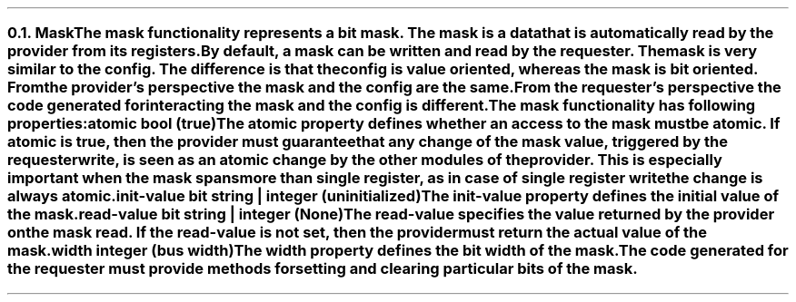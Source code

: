 .NH 2
.XN Mask
.LP
The mask functionality represents a bit mask.
The mask is a data that is automatically read by the provider from its registers.
By default, a mask can be written and read by the requester.
The mask is very similar to the config.
The difference is that the config is value oriented, whereas the mask is bit oriented.
From the provider's perspective the mask and the config are the same.
From the requester's perspective the code generated for interacting the mask and the config is different.
.LP
The mask functionality has following properties:
.IP "\f[CB]atomic\f[CW] bool (\f[CB]true\fC)\f[]" 0.2i
The atomic property defines whether an access to the mask must be atomic.
If atomic is true, then the provider must guarantee that any change of the mask value, triggered by the requester write, is seen as an atomic change by the other modules of the provider.
This is especially important when the mask spans more than single register, as in case of single register write the change is always atomic.
.IP "\f[CB]init-value\f[CW] bit string | integer (uninitialized)\f[]"
The init-value property defines the initial value of the mask.
.IP "\f[CB]read-value\f[CW] bit string | integer (None)\f[]"
The read-value specifies the value returned by the provider on the mask read.
If the read-value is not set, then the provider must return the actual value of the mask.
.IP "\f[CB]width\f[CW] integer (bus width)\f[]"
The width property defines the bit width of the mask.
.
.LP
The code generated for the requester must provide methods for setting and clearing particular bits of the mask.
